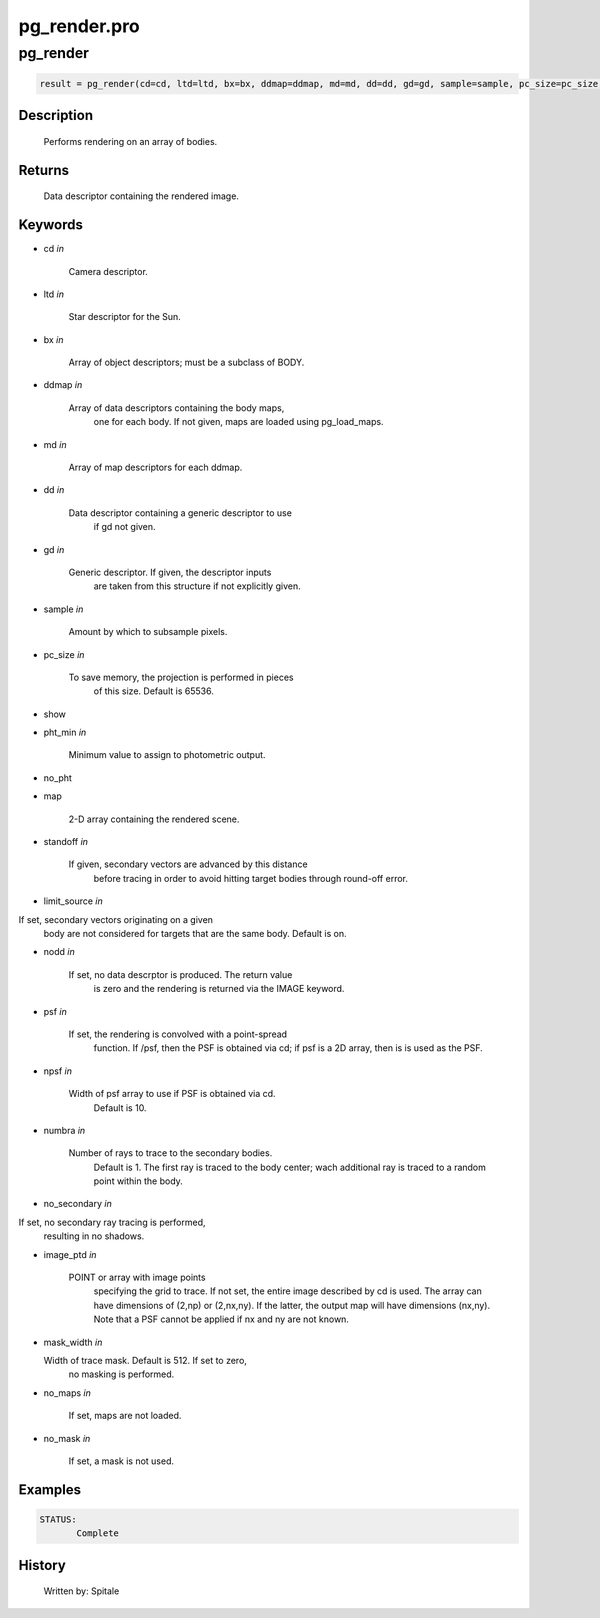 pg\_render.pro
===================================================================================================



























pg\_render
________________________________________________________________________________________________________________________





.. code:: IDL

 result = pg_render(cd=cd, ltd=ltd, bx=bx, ddmap=ddmap, md=md, dd=dd, gd=gd, sample=sample, pc_size=pc_size, show=show, pht_min=pht_min, no_pht=no_pht, map=map, standoff=standoff, limit_source=limit_source, nodd=nodd, psf=psf, npsf=npsf, numbra=numbra, no_secondary=no_secondary, image_ptd=image_ptd, mask_width=mask_width, no_maps=no_maps, no_mask=no_mask)



Description
-----------
	Performs rendering on an array of bodies.














Returns
-------

	Data descriptor containing the rendered image.










Keywords
--------


.. _cd
- cd *in* 

      Camera descriptor.




.. _ltd
- ltd *in* 

        Star descriptor for the Sun.




.. _bx
- bx *in* 

      Array of object descriptors; must be a subclass of BODY.




.. _ddmap
- ddmap *in* 

       Array of data descriptors containing the body maps,
	              one for each body.  If not given, maps are loaded using
		      pg_load_maps.




.. _md
- md *in* 

          Array of map descriptors for each ddmap.




.. _dd
- dd *in* 

	Data descriptor containing a generic descriptor to use
			if gd not given.




.. _gd
- gd *in* 

	Generic descriptor.  If given, the descriptor inputs
			are taken from this structure if not explicitly given.




.. _sample
- sample *in* 

      Amount by which to subsample pixels.




.. _pc\_size
- pc\_size *in* 

     To save memory, the projection is performed in pieces
	              of this size.  Default is 65536.




.. _show
- show 



.. _pht\_min
- pht\_min *in* 

     Minimum value to assign to photometric output.





.. _no\_pht
- no\_pht 



.. _map
- map 

       2-D array containing the rendered scene.





.. _standoff
- standoff *in* 

    If given, secondary vectors are advanced by this distance
	              before tracing in order to avoid hitting target bodies
	              through round-off error.




.. _limit\_source
- limit\_source *in* 

If set, secondary vectors originating on a given
	              body are not considered for targets that are the
	              same body.  Default is on.




.. _nodd
- nodd *in* 

        If set, no data descrptor is produced.  The return value
	              is zero and the rendering is returned via the IMAGE
	              keyword.




.. _psf
- psf *in* 

         If set, the rendering is convolved with a point-spread
	              function.  If /psf, then the PSF is obtained via cd; if
	              psf is a 2D array, then is is used as the PSF.




.. _npsf
- npsf *in* 

        Width of psf array to use if PSF is obtained via cd.
	              Default is 10.




.. _numbra
- numbra *in* 

      Number of rays to trace to the secondary bodies.
	              Default is 1.  The first ray is traced to the body
	              center; wach additional ray is traced to a random point
	              within the body.




.. _no\_secondary
- no\_secondary *in* 

If set, no secondary ray tracing is performed,
	              resulting in no shadows.




.. _image\_ptd
- image\_ptd *in* 

   POINT or array with image points
	              specifying the grid to trace.  If not set, the entire
	              image described by cd is used.  The array can have
	              dimensions of (2,np) or (2,nx,ny).  If the latter,
	              the output map will have dimensions (nx,ny).  Note
	              that a PSF cannot be applied if nx and ny are not known.




.. _mask\_width
- mask\_width *in* 

  Width of trace mask.  Default is 512.  If set to zero,
	              no masking is performed.




.. _no\_maps
- no\_maps *in* 

     If set, maps are not loaded.




.. _no\_mask
- no\_mask *in* 

     If set, a mask is not used.








Examples
--------

.. code:: IDL



 STATUS:
	Complete










History
-------

 	Written by:	Spitale






















